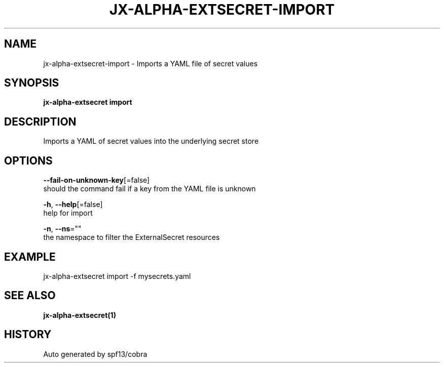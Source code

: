 .TH "JX-ALPHA-EXTSECRET\-IMPORT" "1" "" "Auto generated by spf13/cobra" "" 
.nh
.ad l


.SH NAME
.PP
jx\-alpha\-extsecret\-import \- Imports a YAML file of secret values


.SH SYNOPSIS
.PP
\fBjx\-alpha\-extsecret import\fP


.SH DESCRIPTION
.PP
Imports a YAML of secret values into the underlying secret store


.SH OPTIONS
.PP
\fB\-\-fail\-on\-unknown\-key\fP[=false]
    should the command fail if a key from the YAML file is unknown

.PP
\fB\-h\fP, \fB\-\-help\fP[=false]
    help for import

.PP
\fB\-n\fP, \fB\-\-ns\fP=""
    the namespace to filter the ExternalSecret resources


.SH EXAMPLE
.PP
jx\-alpha\-extsecret import \-f mysecrets.yaml


.SH SEE ALSO
.PP
\fBjx\-alpha\-extsecret(1)\fP


.SH HISTORY
.PP
Auto generated by spf13/cobra
